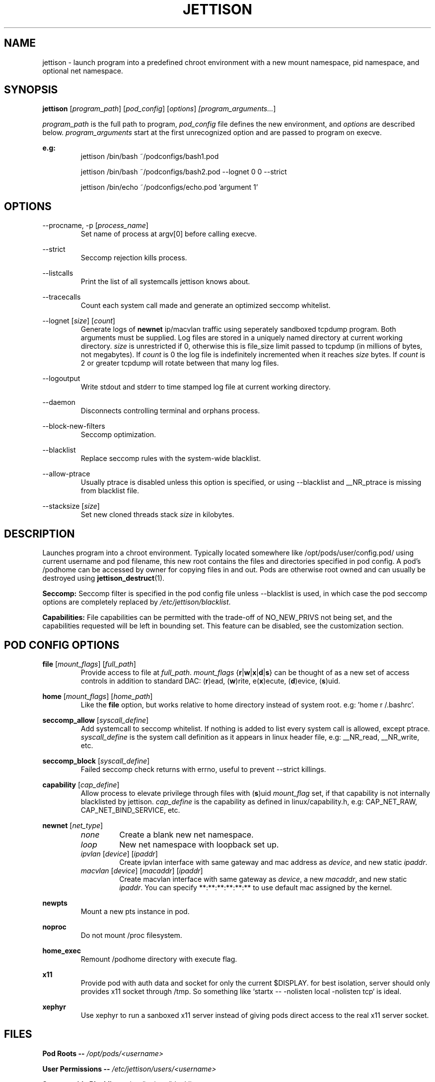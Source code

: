 .\" Copyright (C) 2016 GPL v3.0 Michael R. Tirado <mtirado418@gmail.com>
.\"
.\"

.TH JETTISON 1


.\" NAME
.SH NAME

jettison \- launch program into a predefined chroot environment with a new
mount namespace, pid namespace, and optional net namespace.


.\" SYNOPSIS
.SH SYNOPSIS

.BI jettison
.RI [ program_path ] \  [ pod_config ] \  [ options ] \ [program_arguments... ]
.P
.I program_path
is the full path to program,
.I pod_config
file defines the new environment, and
.I options
are described below.
.I program_arguments
start at the first unrecognized option and are passed to program on execve.

.B e.g:
.RS
jettison /bin/bash ~/podconfigs/bash1.pod
.P
jettison /bin/bash ~/podconfigs/bash2.pod --lognet 0 0 --strict
.P
jettison /bin/echo ~/podconfigs/echo.pod 'argument 1'
.RE


.\" OPTIONS
.SH OPTIONS

--procname, -p
.RI [ process_name ]
.RS
Set name of process at argv[0] before calling execve.
.RE
.P

--strict
.RS
Seccomp rejection kills process.
.RE
.P

--listcalls
.RS
Print the list of all systemcalls jettison knows about.
.RE
.P

--tracecalls
.RS
Count each system call made and generate an optimized seccomp whitelist.
.RE
.P

--lognet
.RI [ size ]\ [ count ]
.RS
Generate logs of
.B newnet
ip/macvlan traffic using seperately sandboxed tcpdump
program. Both arguments must be supplied. Log files are stored in a uniquely
named directory at current working directory.
.I size
is unrestricted if 0, otherwise this is file_size limit passed to tcpdump (in
millions of bytes, not megabytes). If
.I count
is 0 the log file is indefinitely incremented when it reaches
.I size
bytes. If
.I count
is 2 or greater tcpdump will rotate between that many log files.
.RE
.P

--logoutput
.RS
Write stdout and stderr to time stamped log file at current working directory.
.RE
.P

--daemon
.RS
Disconnects controlling terminal and orphans process.
.RE
.P

--block-new-filters
.RS
Seccomp optimization.
.RE
.P

--blacklist
.RS
Replace seccomp rules with the system-wide blacklist.
.RE
.P

--allow-ptrace
.RS
Usually ptrace is disabled unless this option is specified, or using
--blacklist and __NR_ptrace is missing from blacklist file.
.RE
.P

--stacksize
.RI [ size ]
.RS
Set new cloned threads stack
.I size
in kilobytes.
.RE


.\" DESCRIPTION
.SH DESCRIPTION

Launches program into a chroot environment. Typically located somewhere like
/opt/pods/user/config.pod/ using current username and pod filename, this
new root contains the files and directories specified in pod config. A pod's
/podhome can be accessed by owner for copying files in and out. Pods are
otherwise root owned and can usually be destroyed using
.BR jettison_destruct (1).

.B Seccomp:
Seccomp filter is specified in the pod config file unless --blacklist is used,
in which case the pod seccomp options are completely replaced by
.IR /etc/jettison/blacklist .

.B Capabilities:
File capabilities can be permitted with the trade-off of NO_NEW_PRIVS not being
set, and the capabilities requested will be left in bounding set. This feature
can be disabled, see the customization section.


.\" POD CONFIG FILE
.SH POD CONFIG OPTIONS

.\" file
.B file
.RI [ mount_flags ]\ [ full_path ]
.RS
Provide access to file at
.IR full_path .
.I mount_flags
.RB { r | w | x | d | s }
can be thought of as a new set of access controls in addition to standard DAC:
.RB ( r )ead,\ ( w )rite,\ e( x )ecute,\ ( d )evice,\ ( s )uid.
.RE

.\" home
.P
.B home
.RI [ mount_flags ]\ [ home_path ]
.RS
Like the
.B file
option, but works relative to home directory instead
of system root. e.g: 'home r /.bashrc'.
.RE

.\" seccomp
.P
.B seccomp_allow
.RI [ syscall_define ]
.RS
Add systemcall to seccomp whitelist. If nothing is added to list
every system call is allowed, except ptrace.
.I syscall_define
is the system call definition as it appears in linux header file, e.g:
__NR_read, __NR_write, etc.
.RE
.P
.BR seccomp_block
.RI [ syscall_define ]
.RS
Failed seccomp check returns with errno, useful to prevent --strict killings.
.RE

.\" capability
.P
.BR capability
.RI [ cap_define ]
.RS
Allow process to elevate privilege through files with
.RB ( s )uid
.I mount_flag
set, if that capability is not internally blacklisted by jettison.
.I cap_define
is the capability as defined in linux/capability.h, e.g:
CAP_NET_RAW, CAP_NET_BIND_SERVICE, etc.
.RE

.\" newnet
.P
.B newnet
.RI [ net_type ]
.RS
.TP
.I none
Create a blank new net namespace.
.TP
.I loop
New net namespace with loopback set up.
.TP
.IR ipvlan \ [ device ] \  [ ipaddr ]
Create ipvlan interface with same gateway and mac address as
.IR device ,
and new static
.IR ipaddr .
.TP
.IR macvlan \ [ device ] \  [ macaddr ] \  [ ipaddr ]
Create macvlan interface with same gateway as
.IR device ,
a new
.IR macaddr ,
and new static
.IR ipaddr .
You can specify
**:**:**:**:**:** to use default mac assigned by the kernel.
.RE

.\" newpts
.P
.B newpts
.RS
Mount a new pts instance in pod.
.RE

.\" noproc
.P
.B noproc
.RS
Do not mount /proc filesystem.
.RE

.\" home_exec
.P
.B home_exec
.RS
Remount /podhome directory with execute flag.
.RE

.\" x11
.P
.B x11
.RS
Provide pod with auth data and socket for only the current $DISPLAY.
for best isolation, server should only provides x11 socket through /tmp.
So something like `startx -- -nolisten local -nolisten tcp` is ideal.
.RE

.\" xephyr
.P
.B xephyr
.RS
Use xephyr to run a sanboxed x11 server instead of giving pods direct
access to the real x11 server socket.
.RE


.\" FILES
.SH FILES

.B Pod Roots --
.I /opt/pods/<username>
.P
.B User Permissions  --
.I /etc/jettison/users/<username>
.P
.B System-wide Blacklist  --
.I /etc/jettison/blacklist


.\" PERMISSIONS
.SH USER PERMISSIONS FILE

.B newpts
- allow user to create newpts instances.
.P
.B netdev
.RI [ interface ]
- underlying device used for ipvlan and macvlan.
.P
.B iplimit
.RI [ count ]
- maximum number of ip addresses this user may occupy.
.P
.B macaddr
.RI [ address ]
- user can occupy this mac address.
.P
.B ipaddr
.RI [ address ]
- user can occupy this ip address.


.\" EXAMPLES
.SH EXAMPLE FILES
.RS 8
.SH --------------------------------------------------------------------------
.B Pod Config
.RS 8
newnet macvlan eth0 **:**:**:**:**:** 192.168.0.21/24

file  r   /usr

file  rx  /lib

file  rx  /bin

file  rwd /dev/null

home  r   /.bashrc

seccomp_allow __NR_read

seccomp_allow __NR_write
.RE
.P
.SH --------------------------------------------------------------------------
.B User Permissions
.RS 8
netdev eth0

iplimit 1

macaddr **:**:**:**:**:**

ipaddr 192.168.0.21/24
.RE
.P
.SH --------------------------------------------------------------------------
.B Blacklist
.RS 8
__NR_ptrace

__NR_reboot

etc, etc, etc...
.RE
.RE


.\" NOTES
.SH NOTES

The users pod directory is not tracked, and is generated using the config
file name. Best practice is to always use unique pod config names.
.P
Some directories are either blacklisted, or can only be mounted as MS_RDONLY.
These can be expanded by adding entries to the arrays near the top of src/pod.c
.P
jettison uses an init program and sets seccomp filter before exec, so the
following system calls are effectively unblockable: sigaction, sigreturn,
clone, waitpid, kill, nanosleep, exit, exit_group, execve.


.\" BUGS
.SH BUGS

If using --daemon with --logoutput, LD_PRELOAD is used to set stdio to line
buffered mode since it is piped and not a regular log file. If the daemon
uses file capabilites this will not be allowed for security reasons, so you
may have to patch these daemons yourself to write in line buffered mode or
there will be log data loss.


.\" CUSTOMIZATION
.SH CUSTOMIZATION

There are a bunch of defines for changing paths and various other parameters
see src/defines.h and makefile for more details.


.\" SEE ALSO
.SH SEE ALSO

.BR jettison_destruct (1).
.BR iptables (8).
.BR tcpdump (1).
.BR capabilities (7).
.BR setcap (8).
.BR prctl (2).


.\" HISTORY
.SH HISTORY

Spun off a minimal service-manager for low powered dev boards in early 2015.


.\" AUTHOR
.SH AUTHOR

Michael R. Tirado <mtirado418@gmail.com>


